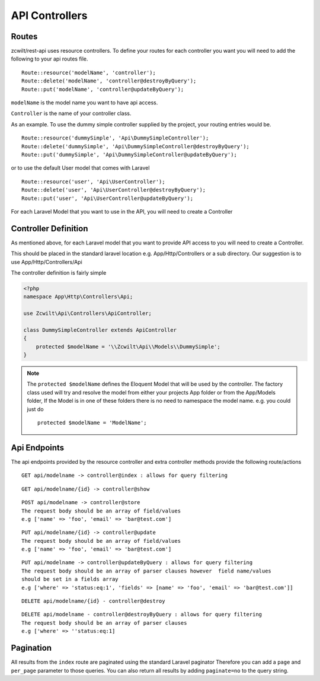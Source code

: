API Controllers
===============


Routes
------

zcwilt/rest-api uses resource controllers. To define your routes for each controller you want you will need to add the following to your api routes file.

::

    Route::resource('modelName', 'controller');
    Route::delete('modelName', 'controller@destroyByQuery');
    Route::put('modelName', 'controller@updateByQuery');


``modelName`` is the model name you want to have api access.


``Controller`` is the name of your controller class.

As an example. To use the dummy simple controller supplied by the project, your routing entries would be.

::

    Route::resource('dummySimple', 'Api\DummySimpleController');
    Route::delete('dummySimple', 'Api\DummySimpleController@destroyByQuery');
    Route::put('dummySimple', 'Api\DummySimpleController@updateByQuery');


or to use the default User model that comes with Laravel

::

    Route::resource('user', 'Api\UserController');
    Route::delete('user', 'Api\UserController@destroyByQuery');
    Route::put('user', 'Api\UserController@updateByQuery');


For each Laravel Model that you want to use in the API, you will need to create a Controller

Controller Definition
---------------------

As mentioned above, for each Laravel model that you want to provide API access to you will need to create a Controller.

This should be placed in the standard laravel location
e.g. App/Http/Controllers or a sub directory. Our suggestion is to use App/Http/Controllers/Api

The controller definition is fairly simple

.. code-block:: php

    <?php
    namespace App\Http\Controllers\Api;

    use Zcwilt\Api\Controllers\ApiController;

    class DummySimpleController extends ApiController
    {
        protected $modelName = '\\Zcwilt\Api\\Models\\DummySimple';
    }

.. note:: The ``protected $modelName`` defines the Eloquent Model that will be used by the controller. The factory class used will try and resolve the model
    from either your projects App folder or from the App/Models folder, If the Model is in one of these folders there is no need to namespace the model name. e.g. you could just do
    ::

        protected $modelName = 'ModelName';


Api Endpoints
-------------

The api endpoints provided by the resource controller and extra controller methods provide the following route/actions


::

    GET api/modelname -> controller@index : allows for query filtering


::

    GET api/modelname/{id} -> controller@show

::

    POST api/modelname -> controller@store
    The request body should be an array of field/values
    e.g ['name' => 'foo', 'email' => 'bar@test.com']

::

    PUT api/modelname/{id} -> controller@update
    The request body should be an array of field/values
    e.g ['name' => 'foo', 'email' => 'bar@test.com']

::

    PUT api/modelname -> controller@updateByQuery : allows for query filtering
    The request body should be an array of parser clauses however  field name/values
    should be set in a fields array
    e.g ['where' => 'status:eq:1', 'fields' => [name' => 'foo', 'email' => 'bar@test.com']]

::

    DELETE api/modelname/{id} - controller@destroy

::

    DELETE api/modelname - controller@destroyByQuery : allows for query filtering
    The request body should be an array of parser clauses
    e.g ['where' => ''status:eq:1]


Pagination
----------

All results from the ``index`` route are paginated using the standard Laravel paginator
Therefore you can add a ``page`` and ``per_page`` parameter to those queries.
You can also return all results by adding ``paginate=no`` to the query string.
